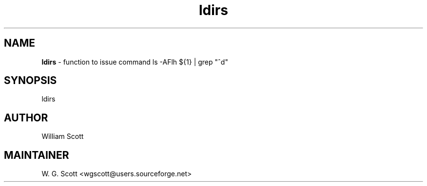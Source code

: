 .TH ldirs 7 "August 5, 2005" "Mac OS X" "Mac OS X Darwin ZSH customization" 
.SH NAME
.B ldirs
\- function to issue command ls -AFlh ${1} | grep "^d"

.SH SYNOPSIS
ldirs

.SH AUTHOR
William Scott 

.SH MAINTAINER
W. G. Scott <wgscott@users.sourceforge.net> 
